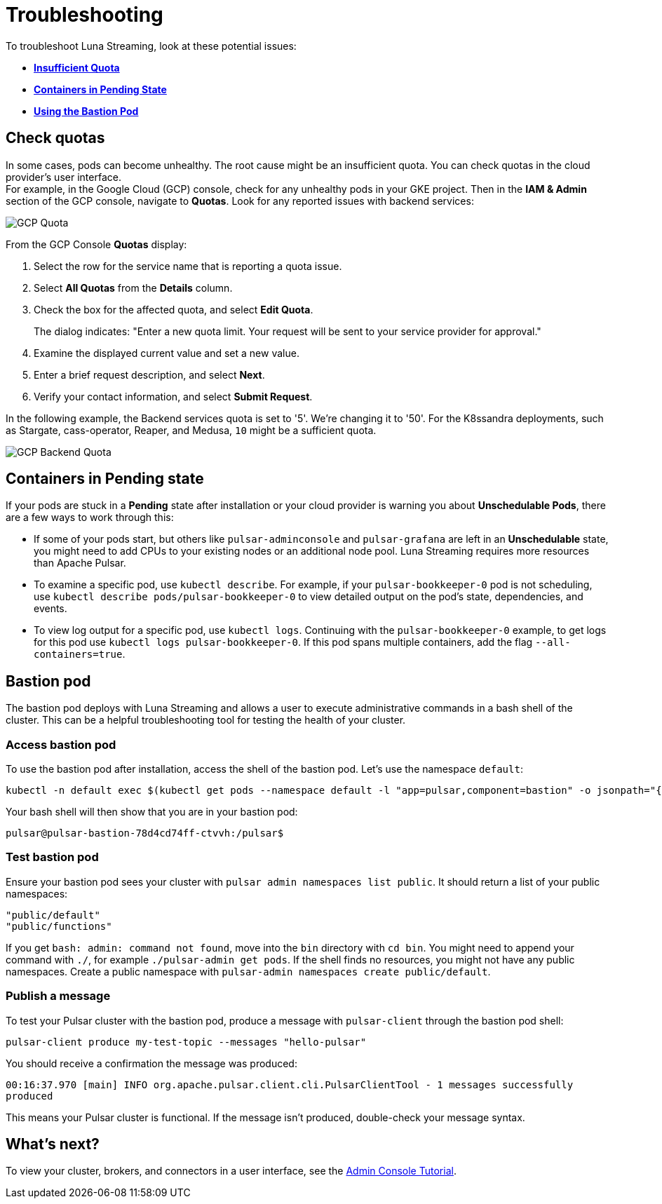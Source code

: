 = Troubleshooting
:page-aliases: docs@luna-streaming::troubleshooting.adoc

To troubleshoot Luna Streaming, look at these potential issues:

* xref:troubleshooting.adoc#checkquotas[**Insufficient Quota**]
* xref:troubleshooting.adoc#containerspending[**Containers in Pending State**]
* xref:troubleshooting.adoc#bastionpod[**Using the Bastion Pod**]

[#checkquotas]
== Check quotas

In some cases, pods can become unhealthy. The root cause might be an insufficient quota. You can check quotas in the cloud provider's user interface. +
For example, in the Google Cloud (GCP) console, check for any unhealthy pods in your GKE project. Then in the *IAM & Admin* section of the GCP console, navigate to *Quotas*. Look for any reported issues with backend services:

image::gcp-quota-example1.png[GCP Quota]

From the GCP Console *Quotas* display:

. Select the row for the service name that is reporting a quota issue.
. Select **All Quotas** from the *Details* column.
. Check the box for the affected quota, and select **Edit Quota**. 
+
The dialog indicates: "Enter a new quota limit. Your request will be sent to your service provider for approval." 

. Examine the displayed current value and set a new value. 
. Enter a brief request description, and select **Next**.
. Verify your contact information, and select **Submit Request**.

In the following example, the Backend services quota is set to '5'. We're changing it to '50'. For the K8ssandra deployments, such as Stargate, cass-operator, Reaper, and Medusa, `10` might be a sufficient quota.

image::gcp-quota-example2.png[GCP Backend Quota]

[#containerspending]
== Containers in *Pending* state 

If your pods are stuck in a *Pending* state after installation or your cloud provider is warning you about *Unschedulable Pods*, there are a few ways to work through this:

* If some of your pods start, but others like `pulsar-adminconsole` and `pulsar-grafana` are left in an *Unschedulable* state, you might need to add CPUs to your existing nodes or an additional node pool. Luna Streaming requires more resources than Apache Pulsar. 

* To examine a specific pod, use `kubectl describe`. For example, if your `pulsar-bookkeeper-0` pod is not scheduling, use `kubectl describe pods/pulsar-bookkeeper-0` to view detailed output on the pod's state, dependencies, and events. 

* To view log output for a specific pod, use `kubectl logs`. Continuing with the `pulsar-bookkeeper-0` example, to get logs for this pod use `kubectl logs pulsar-bookkeeper-0`. If this pod spans multiple containers, add the flag `--all-containers=true`. 

[#bastionpod]
== Bastion pod

The bastion pod deploys with Luna Streaming and allows a user to execute administrative commands in a bash shell of the cluster. This can be a helpful troubleshooting tool for testing the health of your cluster. 

=== Access bastion pod

To use the bastion pod after installation, access the shell of the bastion pod. Let's use the namespace `default`:

[source,bash]
----
kubectl -n default exec $(kubectl get pods --namespace default -l "app=pulsar,component=bastion" -o jsonpath="{.items[0].metadata.name}") -it -- bash
----

Your bash shell will then show that you are in your bastion pod: 

[source,bash]
----
pulsar@pulsar-bastion-78d4cd74ff-ctvvh:/pulsar$
----

=== Test bastion pod

Ensure your bastion pod sees your cluster with `pulsar admin namespaces list public`. It should return a list of your public namespaces:

[source,bash]
----
"public/default"
"public/functions"
----

If you get `bash: admin: command not found`, move into the `bin` directory with `cd bin`. You might need to append your command with `./`, for example `./pulsar-admin get pods`.
If the shell finds no resources, you might not have any public namespaces. Create a public namespace with `pulsar-admin namespaces create public/default`. 

=== Publish a message

To test your Pulsar cluster with the bastion pod, produce a message with `pulsar-client` through the bastion pod shell: 

`pulsar-client produce my-test-topic --messages "hello-pulsar"`

You should receive a confirmation the message was produced:

`00:16:37.970 [main] INFO  org.apache.pulsar.client.cli.PulsarClientTool - 1 messages successfully produced`

This means your Pulsar cluster is functional. If the message isn't produced, double-check your message syntax. 

== What's next?

To view your cluster, brokers, and connectors in a user interface, see the xref:components:admin-console-tutorial.adoc[Admin Console Tutorial].

